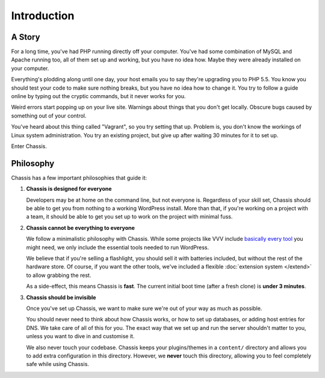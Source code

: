 Introduction
============

A Story
-------

For a long time, you've had PHP running directly off your computer. You've had
some combination of MySQL and Apache running too, all of them set up and
working, but you have no idea how. Maybe they were already installed on your
computer.

Everything's plodding along until one day, your host emails you to say they're
upgrading you to PHP 5.5. You know you should test your code to make sure
nothing breaks, but you have no idea how to change it. You try to follow a guide
online by typing out the cryptic commands, but it never works for you.

Weird errors start popping up on your live site. Warnings about things that you
don't get locally. Obscure bugs caused by something out of your control.

You've heard about this thing called "Vagrant", so you try setting that up.
Problem is, you don't know the workings of Linux system administration. You try
an existing project, but give up after waiting 30 minutes for it to set up.

Enter Chassis.


Philosophy
----------

Chassis has a few important philosophies that guide it:

1. **Chassis is designed for everyone**

   Developers may be at home on the command line, but not everyone is.
   Regardless of your skill set, Chassis should be able to get you from nothing
   to a working WordPress install. More than that, if you're working on a
   project with a team, it should be able to get you set up to work on the
   project with minimal fuss.

2. **Chassis cannot be everything to everyone**

   We follow a minimalistic philosophy with Chassis. While some projects like
   VVV include `basically every tool <VVV included_>`_ you might need, we only
   include the essential tools needed to run WordPress.

   We believe that if you're selling a flashlight, you should sell it with
   batteries included, but without the rest of the hardware store. Of course,
   if you want the other tools, we've included a flexible
   :doc:`extension system </extend>` to allow grabbing the rest.

   As a side-effect, this means Chassis is **fast**. The current initial boot
   time (after a fresh clone) is **under 3 minutes**.

.. _VVV included: https://github.com/Varying-Vagrant-Vagrants/VVV#what-do-you-get

3. **Chassis should be invisible**

   Once you've set up Chassis, we want to make sure we're out of your way as
   much as possible.

   You should never need to think about how Chassis works, or how to set up
   databases, or adding host entries for DNS. We take care of all of this for
   you. The exact way that we set up and run the server shouldn't matter to you,
   unless you want to dive in and customise it.

   We also never touch your codebase. Chassis keeps your plugins/themes in a
   ``content/`` directory and allows you to add extra configuration in this
   directory. However, we **never** touch this directory, allowing you to feel
   completely safe while using Chassis.
